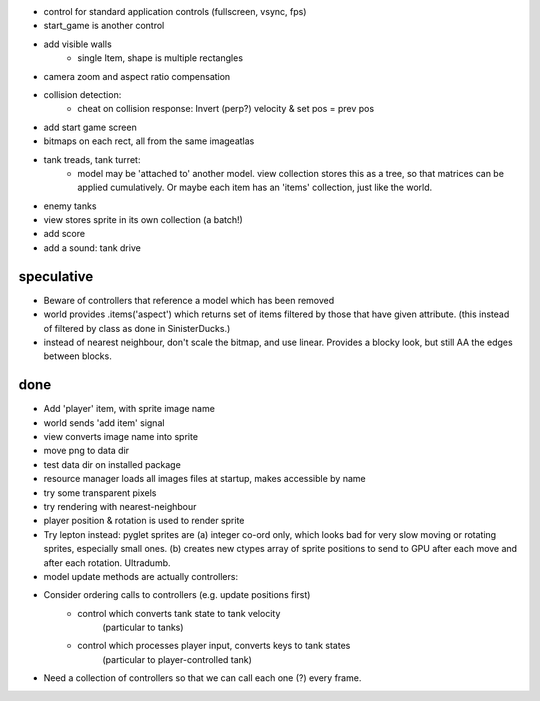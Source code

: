 - control for standard application controls (fullscreen, vsync, fps)
- start_game is another control
- add visible walls
    - single Item, shape is multiple rectangles
- camera zoom and aspect ratio compensation
- collision detection:
    - cheat on collision response: Invert (perp?) velocity & set pos = prev pos
- add start game screen
- bitmaps on each rect, all from the same imageatlas
- tank treads, tank turret:
    - model may be 'attached to' another model. view collection stores this
      as a tree, so that matrices can be applied cumulatively. Or maybe each
      item has an 'items' collection, just like the world.
- enemy tanks
- view stores sprite in its own collection (a batch!)
- add score
- add a sound: tank drive

speculative
===========
- Beware of controllers that reference a model which has been removed
- world provides .items('aspect') which returns set of items filtered by
  those that have given attribute. (this instead of filtered by class as
  done in SinisterDucks.)
- instead of nearest neighbour, don't scale the bitmap, and use linear.
  Provides a blocky look, but still AA the edges between blocks.

done
====
- Add 'player' item, with sprite image name
- world sends 'add item' signal
- view converts image name into sprite
- move png to data dir
- test data dir on installed package
- resource manager loads all images files at startup, makes accessible by name
- try some transparent pixels
- try rendering with nearest-neighbour
- player position & rotation is used to render sprite
- Try lepton instead:
  pyglet sprites are (a) integer co-ord only, which looks bad for very slow
  moving or rotating sprites, especially small ones. (b) creates new ctypes
  array of sprite positions to send to GPU after each move and after each
  rotation. Ultradumb.
- model update methods are actually controllers:
- Consider ordering calls to controllers (e.g. update positions first)
    - control which converts tank state to tank velocity
        (particular to tanks)
    - control which processes player input, converts keys to tank states
        (particular to player-controlled tank)
- Need a collection of controllers so that we can call each one (?) every frame.

